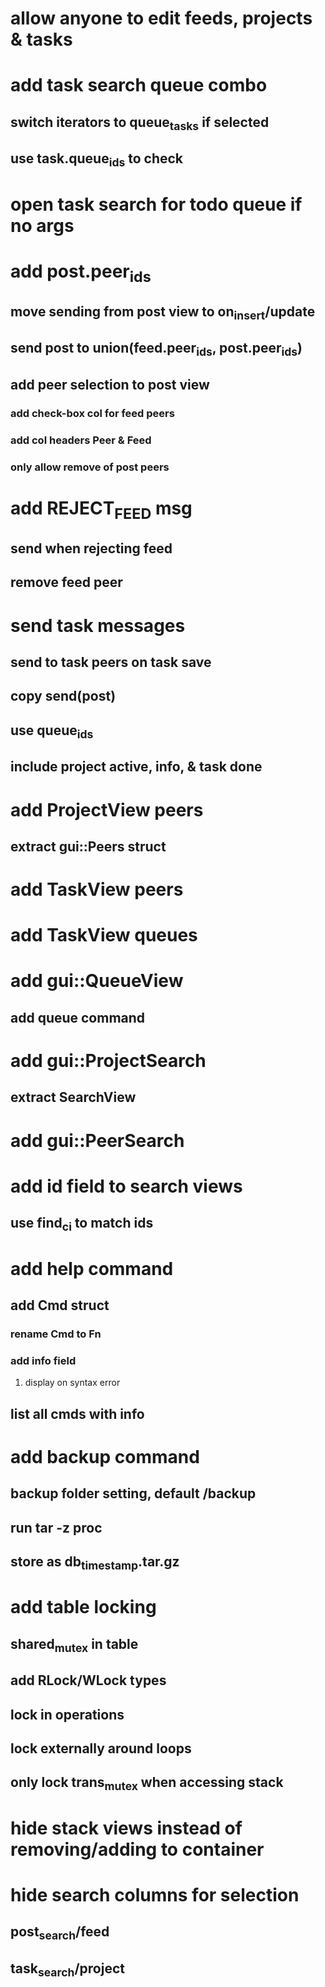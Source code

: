 * allow anyone to edit feeds, projects & tasks
* add task search queue combo
** switch iterators to queue_tasks if selected
** use task.queue_ids to check
* open task search for todo queue if no args
* add post.peer_ids
** move sending from post view to on_insert/update
** send post to union(feed.peer_ids, post.peer_ids)
** add peer selection to post view
*** add check-box col for feed peers
*** add col headers Peer & Feed
*** only allow remove of post peers
* add REJECT_FEED msg
** send when rejecting feed
** remove feed peer
* send task messages
** send to task peers on task save
** copy send(post)
** use queue_ids
** include project active, info, & task done
* add ProjectView peers
** extract gui::Peers struct
* add TaskView peers
* add TaskView queues
* add gui::QueueView
** add queue command
* add gui::ProjectSearch
** extract SearchView
* add gui::PeerSearch
* add id field to search views
** use find_ci to match ids
* add help command
** add Cmd struct
*** rename Cmd to Fn
*** add info field
**** display on syntax error
** list all cmds with info
* add backup command
** backup folder setting, default /backup
** run tar -z proc
** store as db_timestamp.tar.gz
* add table locking
** shared_mutex in table
** add RLock/WLock types
** lock in operations
** lock externally around loops
** only lock trans_mutex when accessing stack
* hide stack views instead of removing/adding to container
* hide search columns for selection
** post_search/feed
** task_search/project

